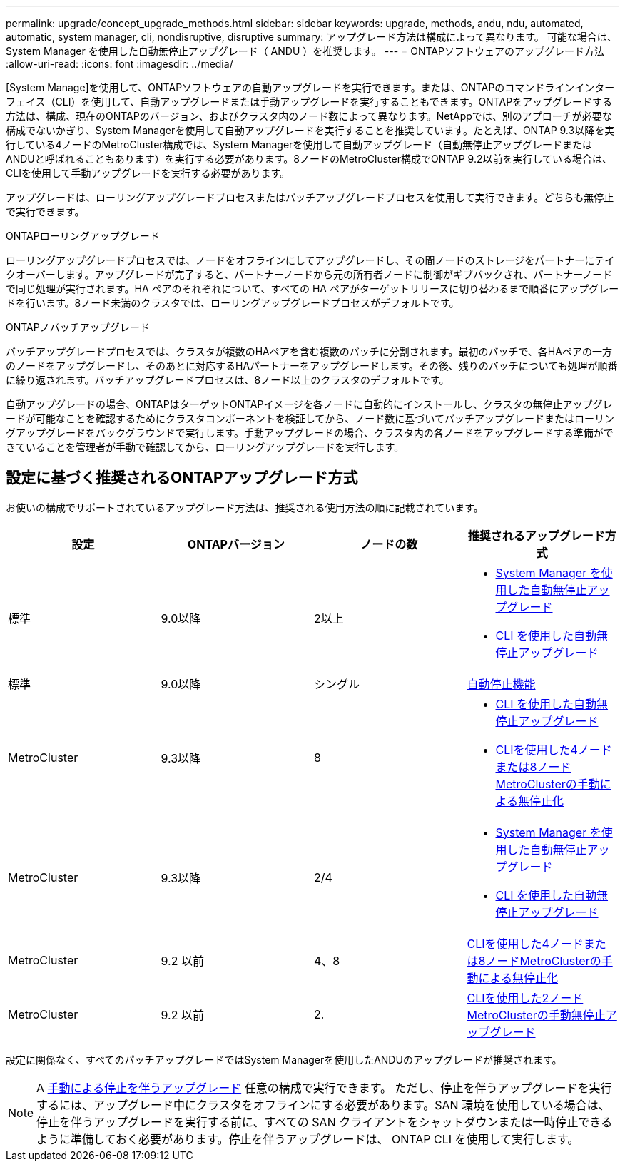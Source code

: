 ---
permalink: upgrade/concept_upgrade_methods.html 
sidebar: sidebar 
keywords: upgrade, methods, andu, ndu, automated, automatic, system manager, cli, nondisruptive, disruptive 
summary: アップグレード方法は構成によって異なります。  可能な場合は、 System Manager を使用した自動無停止アップグレード（ ANDU ）を推奨します。 
---
= ONTAPソフトウェアのアップグレード方法
:allow-uri-read: 
:icons: font
:imagesdir: ../media/


[role="lead"]
[System Manage]を使用して、ONTAPソフトウェアの自動アップグレードを実行できます。または、ONTAPのコマンドラインインターフェイス（CLI）を使用して、自動アップグレードまたは手動アップグレードを実行することもできます。ONTAPをアップグレードする方法は、構成、現在のONTAPのバージョン、およびクラスタ内のノード数によって異なります。NetAppでは、別のアプローチが必要な構成でないかぎり、System Managerを使用して自動アップグレードを実行することを推奨しています。たとえば、ONTAP 9.3以降を実行している4ノードのMetroCluster構成では、System Managerを使用して自動アップグレード（自動無停止アップグレードまたはANDUと呼ばれることもあります）を実行する必要があります。8ノードのMetroCluster構成でONTAP 9.2以前を実行している場合は、CLIを使用して手動アップグレードを実行する必要があります。

アップグレードは、ローリングアップグレードプロセスまたはバッチアップグレードプロセスを使用して実行できます。どちらも無停止で実行できます。

.ONTAPローリングアップグレード
ローリングアップグレードプロセスでは、ノードをオフラインにしてアップグレードし、その間ノードのストレージをパートナーにテイクオーバーします。アップグレードが完了すると、パートナーノードから元の所有者ノードに制御がギブバックされ、パートナーノードで同じ処理が実行されます。HA ペアのそれぞれについて、すべての HA ペアがターゲットリリースに切り替わるまで順番にアップグレードを行います。8ノード未満のクラスタでは、ローリングアップグレードプロセスがデフォルトです。

.ONTAPノバッチアップグレード
バッチアップグレードプロセスでは、クラスタが複数のHAペアを含む複数のバッチに分割されます。最初のバッチで、各HAペアの一方のノードをアップグレードし、そのあとに対応するHAパートナーをアップグレードします。その後、残りのバッチについても処理が順番に繰り返されます。バッチアップグレードプロセスは、8ノード以上のクラスタのデフォルトです。

自動アップグレードの場合、ONTAPはターゲットONTAPイメージを各ノードに自動的にインストールし、クラスタの無停止アップグレードが可能なことを確認するためにクラスタコンポーネントを検証してから、ノード数に基づいてバッチアップグレードまたはローリングアップグレードをバックグラウンドで実行します。手動アップグレードの場合、クラスタ内の各ノードをアップグレードする準備ができていることを管理者が手動で確認してから、ローリングアップグレードを実行します。



== 設定に基づく推奨されるONTAPアップグレード方式

お使いの構成でサポートされているアップグレード方法は、推奨される使用方法の順に記載されています。

[cols="4"]
|===
| 設定 | ONTAPバージョン | ノードの数 | 推奨されるアップグレード方式 


| 標準 | 9.0以降 | 2以上  a| 
* xref:task_upgrade_andu_sm.html[System Manager を使用した自動無停止アップグレード]
* xref:task_upgrade_andu_cli.html[CLI を使用した自動無停止アップグレード]




| 標準 | 9.0以降 | シングル | xref:task_upgrade_disruptive_automated_cli.html[自動停止機能] 


| MetroCluster | 9.3以降 | 8  a| 
* xref:task_upgrade_andu_cli.html[CLI を使用した自動無停止アップグレード]
* xref:task_updating_a_four_or_eight_node_mcc.html[CLIを使用した4ノードまたは8ノードMetroClusterの手動による無停止化]




| MetroCluster | 9.3以降 | 2/4  a| 
* xref:task_upgrade_andu_sm.html[System Manager を使用した自動無停止アップグレード]
* xref:task_upgrade_andu_cli.html[CLI を使用した自動無停止アップグレード]




| MetroCluster | 9.2 以前 | 4、8 | xref:task_updating_a_four_or_eight_node_mcc.html[CLIを使用した4ノードまたは8ノードMetroClusterの手動による無停止化] 


| MetroCluster | 9.2 以前 | 2. | xref:task_updating_a_two_node_metrocluster_configuration_in_ontap_9_2_and_earlier.html[CLIを使用した2ノードMetroClusterの手動無停止アップグレード] 
|===
設定に関係なく、すべてのパッチアップグレードではSystem Managerを使用したANDUのアップグレードが推奨されます。


NOTE: A xref:task_updating_an_ontap_cluster_disruptively.html[手動による停止を伴うアップグレード] 任意の構成で実行できます。  ただし、停止を伴うアップグレードを実行するには、アップグレード中にクラスタをオフラインにする必要があります。SAN 環境を使用している場合は、停止を伴うアップグレードを実行する前に、すべての SAN クライアントをシャットダウンまたは一時停止できるように準備しておく必要があります。停止を伴うアップグレードは、 ONTAP CLI を使用して実行します。
